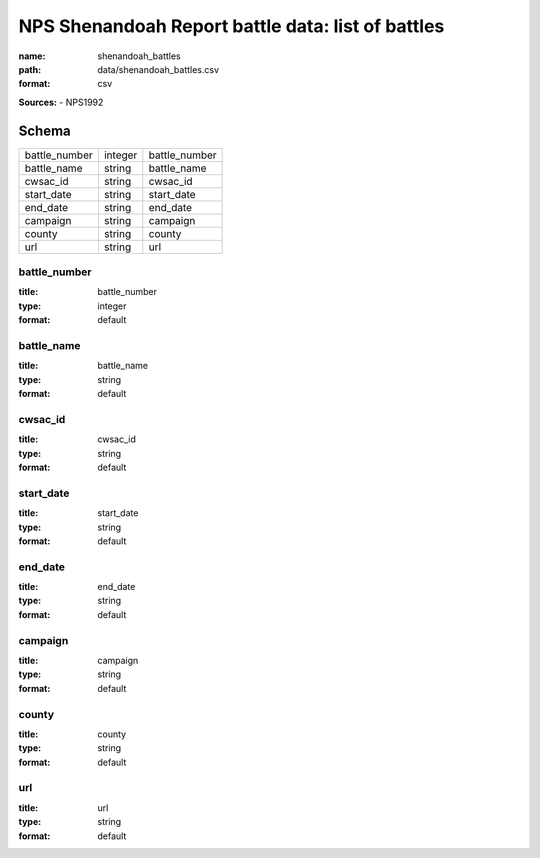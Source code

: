 ##################################################
NPS Shenandoah Report battle data: list of battles
##################################################

:name: shenandoah_battles
:path: data/shenandoah_battles.csv
:format: csv



**Sources:**
- NPS1992


Schema
======



=============  =======  =============
battle_number  integer  battle_number
battle_name    string   battle_name
cwsac_id       string   cwsac_id
start_date     string   start_date
end_date       string   end_date
campaign       string   campaign
county         string   county
url            string   url
=============  =======  =============

battle_number
-------------

:title: battle_number
:type: integer
:format: default





       
battle_name
-----------

:title: battle_name
:type: string
:format: default





       
cwsac_id
--------

:title: cwsac_id
:type: string
:format: default





       
start_date
----------

:title: start_date
:type: string
:format: default





       
end_date
--------

:title: end_date
:type: string
:format: default





       
campaign
--------

:title: campaign
:type: string
:format: default





       
county
------

:title: county
:type: string
:format: default





       
url
---

:title: url
:type: string
:format: default





       

